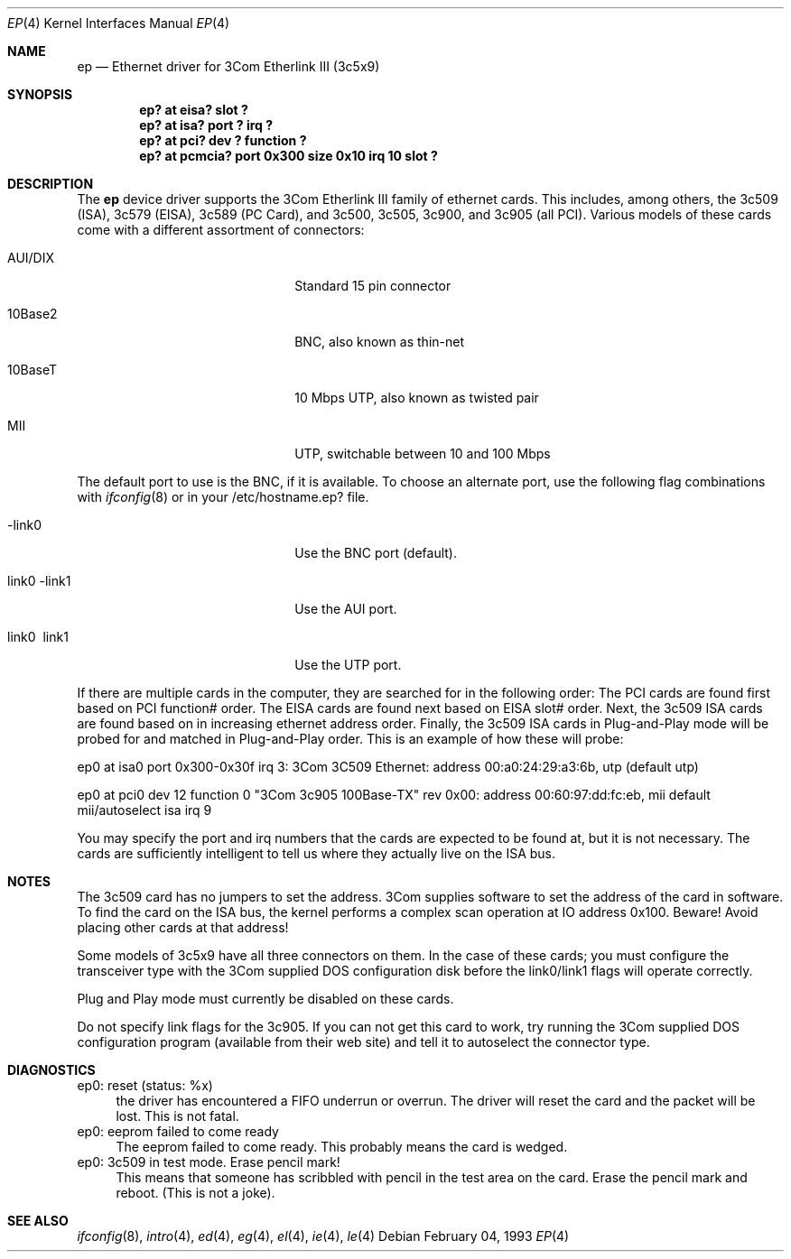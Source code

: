 .\"
.\" Copyright (c) 1994 Herb Peyerl
.\" All rights reserved.
.\"
.\" Redistribution and use in source and binary forms, with or without
.\" modification, are permitted provided that the following conditions
.\" are met:
.\" 1. Redistributions of source code must retain the above copyright
.\"    notice, this list of conditions and the following disclaimer.
.\" 2. Redistributions in binary form must reproduce the above copyright
.\"    notice, this list of conditions and the following disclaimer in the
.\"    documentation and/or other materials provided with the distribution.
.\" 3. All advertising materials mentioning features or use of this software
.\"    must display the following acknowledgement:
.\"      This product includes software developed by Herb Peyerl
.\" 3. The name of the author may not be used to endorse or promote products
.\"    derived from this software without specific prior written permission
.\"
.\" THIS SOFTWARE IS PROVIDED BY THE AUTHOR ``AS IS'' AND ANY EXPRESS OR
.\" IMPLIED WARRANTIES, INCLUDING, BUT NOT LIMITED TO, THE IMPLIED WARRANTIES
.\" OF MERCHANTABILITY AND FITNESS FOR A PARTICULAR PURPOSE ARE DISCLAIMED.
.\" IN NO EVENT SHALL THE AUTHOR BE LIABLE FOR ANY DIRECT, INDIRECT,
.\" INCIDENTAL, SPECIAL, EXEMPLARY, OR CONSEQUENTIAL DAMAGES (INCLUDING, BUT
.\" NOT LIMITED TO, PROCUREMENT OF SUBSTITUTE GOODS OR SERVICES; LOSS OF USE,
.\" DATA, OR PROFITS; OR BUSINESS INTERRUPTION) HOWEVER CAUSED AND ON ANY
.\" THEORY OF LIABILITY, WHETHER IN CONTRACT, STRICT LIABILITY, OR TORT
.\" (INCLUDING NEGLIGENCE OR OTHERWISE) ARISING IN ANY WAY OUT OF THE USE OF
.\" THIS SOFTWARE, EVEN IF ADVISED OF THE POSSIBILITY OF SUCH DAMAGE.
.\"
.\"	$Id: ep.4,v 1.4 1997/11/05 02:14:43 rees Exp $
.\"
.Dd February 04, 1993
.Dt EP 4
.Os
.Sh NAME
.Nm ep
.Nd Ethernet driver for 3Com Etherlink III (3c5x9)
.Sh SYNOPSIS
.Cd "ep? at eisa? slot ?"
.Cd "ep? at isa? port ? irq ?"
.Cd "ep? at pci? dev ? function ?"
.Cd "ep? at pcmcia? port 0x300 size 0x10 irq 10 slot ?"
.Sh DESCRIPTION
The
.Nm ep
device driver supports the 3Com Etherlink III family of ethernet cards.
This includes, among others,
the 3c509 (ISA), 3c579 (EISA), 3c589 (PC Card), and 3c500, 3c505,
3c900, and 3c905 (all PCI).
Various models of these cards come with a different assortment of
connectors:
.Pp
.Bl -tag -width xxxxxxxxxxxxxxxxxxxx
.It AUI/DIX
Standard 15 pin connector
.It 10Base2
BNC, also known as thin-net
.It 10BaseT
10 Mbps UTP, also known as twisted pair
.It MII
UTP, switchable between 10 and 100 Mbps
.El
.Pp
The default port to use is the BNC, if it is available.
To choose an alternate port,
use the following flag combinations with
.Xr ifconfig 8
or in your /etc/hostname.ep? file.
.Pp
.Bl -tag -width xxxxxxxxxxxxxxxxxxxx
.It -link0
Use the BNC port (default).
.It \ link0 -link1
Use the AUI port.
.It \ link0 \ link1
Use the UTP port.
.El
.Pp
If there are multiple cards in the computer, they are searched for
in the following order:
The PCI cards are found first based on PCI function# order.
The EISA cards are found next based on EISA slot# order.
Next, the 3c509 ISA cards are found based on in increasing ethernet
address order.
Finally, the 3c509 ISA cards in Plug-and-Play mode will be probed
for and matched in Plug-and-Play order.
This is an example of how these will probe:
.Pp
ep0 at isa0 port 0x300-0x30f irq 3: 3Com 3C509 Ethernet: address 00:a0:24:29:a3:6b, utp (default utp)
.Pp
ep0 at pci0 dev 12 function 0 "3Com 3c905 100Base-TX" rev 0x00: address 00:60:97:dd:fc:eb, mii default mii/autoselect isa irq 9
.Pp
You may specify the port and irq numbers that the cards are expected
to be found at, but it is not necessary.
The cards are sufficiently intelligent to tell us where they
actually live on the ISA bus.
.Pp
.Sh NOTES
The 3c509 card has no jumpers to set the address.
3Com supplies software to set the address of the card in software.
To find the card on the ISA bus, the kernel performs a complex
scan operation at IO address 0x100.
Beware!
Avoid placing other cards at that address!
.Pp
Some models of 3c5x9 have all three connectors on them.
In the case of these cards; you must configure the transceiver type
with the 3Com supplied DOS configuration disk before the link0/link1
flags will operate correctly.
.Pp
Plug and Play mode must currently be disabled on these cards.
.Pp
Do not specify link flags for the 3c905.
If you can not get this card to work, try running the 3Com supplied DOS
configuration program (available from their web site) and tell it to
autoselect the connector type.
.Pp
.Sh DIAGNOSTICS
ep0: reset (status: %x)
.in +4
the driver has encountered a FIFO underrun or overrun. The driver will reset
the card and the packet will be lost. This is not fatal.
.in -4
ep0: eeprom failed to come ready
.in +4
The eeprom failed to come ready.  This probably means the card is wedged.
.in -4
ep0: 3c509 in test mode. Erase pencil mark!
.in +4
This means that someone has scribbled with pencil in the test area on the
card.  Erase the pencil mark and reboot.  (This is not a joke).
.in -4
.Sh SEE ALSO
.Xr ifconfig 8 ,
.Xr intro 4 ,
.Xr ed 4 ,
.Xr eg 4 ,
.Xr el 4 ,
.Xr ie 4 ,
.Xr le 4
